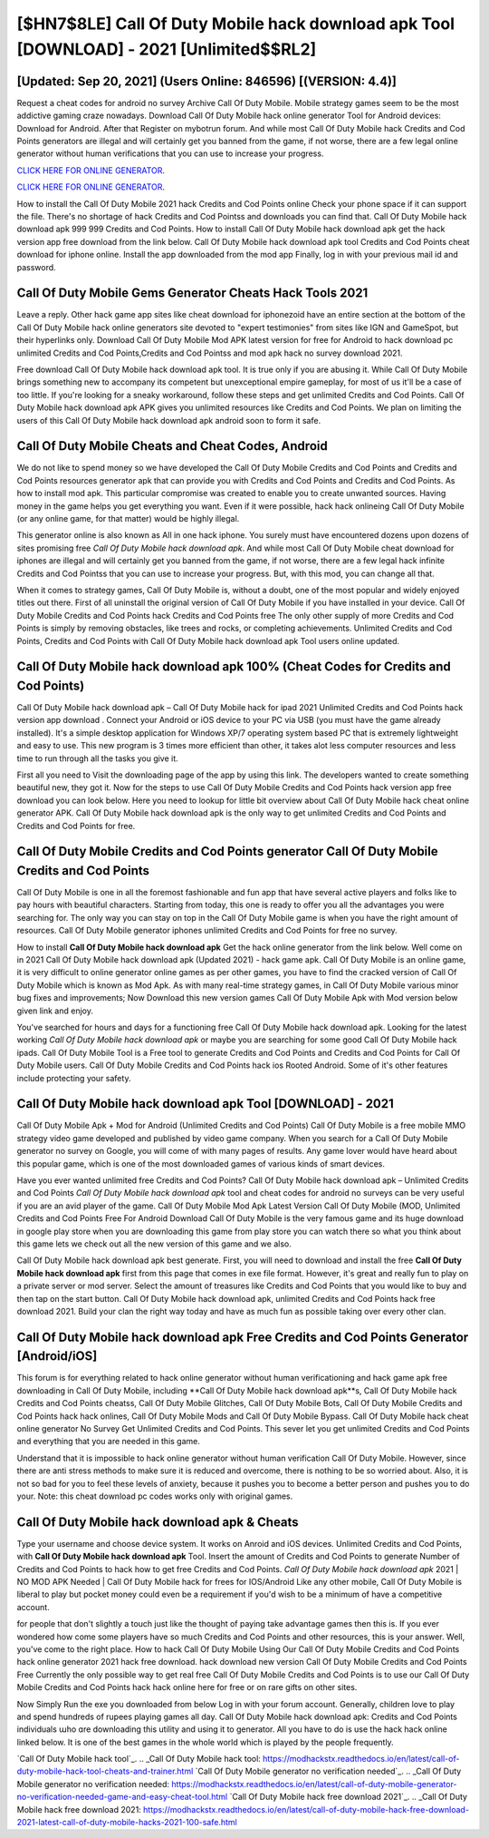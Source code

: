 [$HN7$8LE] Call Of Duty Mobile hack download apk Tool [DOWNLOAD] - 2021 [Unlimited$$RL2]
=========

[Updated: Sep 20, 2021] (Users Online: 846596) [(VERSION: 4.4)]
---------

Request a cheat codes for android no survey Archive Call Of Duty Mobile.  Mobile strategy games seem to be the most addictive gaming craze nowadays.  Download Call Of Duty Mobile hack online generator Tool for Android devices: Download for Android.  After that Register on mybotrun forum.  And while most Call Of Duty Mobile hack Credits and Cod Points generators are illegal and will certainly get you banned from the game, if not worse, there are a few legal online generator without human verifications that you can use to increase your progress.

`CLICK HERE FOR ONLINE GENERATOR`_.

.. _CLICK HERE FOR ONLINE GENERATOR: http://dldclub.xyz/0023670

`CLICK HERE FOR ONLINE GENERATOR`_.

.. _CLICK HERE FOR ONLINE GENERATOR: http://dldclub.xyz/0023670

How to install the Call Of Duty Mobile 2021 hack Credits and Cod Points online Check your phone space if it can support the file.  There's no shortage of hack Credits and Cod Pointss and downloads you can find that. Call Of Duty Mobile hack download apk 999 999 Credits and Cod Points.  How to install Call Of Duty Mobile hack download apk get the hack version app free download from the link below.  Call Of Duty Mobile hack download apk tool Credits and Cod Points cheat download for iphone online. Install the app downloaded from the mod app Finally, log in with your previous mail id and password.

Call Of Duty Mobile Gems Generator Cheats Hack Tools 2021
---------

Leave a reply.  Other hack game app sites like cheat download for iphonezoid have an entire section at the bottom of the Call Of Duty Mobile hack online generators site devoted to "expert testimonies" from sites like IGN and GameSpot, but their hyperlinks only. Download Call Of Duty Mobile Mod APK latest version for free for Android to hack download pc unlimited Credits and Cod Points,Credits and Cod Pointss and  mod apk hack no survey download 2021.

Free download Call Of Duty Mobile hack download apk tool.  It is true only if you are abusing it.  While Call Of Duty Mobile brings something new to accompany its competent but unexceptional empire gameplay, for most of us it'll be a case of too little. If you're looking for a sneaky workaround, follow these steps and get unlimited Credits and Cod Points.  Call Of Duty Mobile hack download apk APK gives you unlimited resources like Credits and Cod Points. We plan on limiting the users of this Call Of Duty Mobile hack download apk android soon to form it safe.


Call Of Duty Mobile Cheats and Cheat Codes, Android
---------

We do not like to spend money so we have developed the Call Of Duty Mobile Credits and Cod Points and Credits and Cod Points resources generator apk that can provide you with Credits and Cod Points and Credits and Cod Points.  As how to install mod apk. This particular compromise was created to enable you to create unwanted sources. Having money in the game helps you get everything you want.  Even if it were possible, hack hack onlineing Call Of Duty Mobile (or any online game, for that matter) would be highly illegal.

This generator online is also known as All in one hack iphone.  You surely must have encountered dozens upon dozens of sites promising free *Call Of Duty Mobile hack download apk*. And while most Call Of Duty Mobile cheat download for iphones are illegal and will certainly get you banned from the game, if not worse, there are a few legal hack infinite Credits and Cod Pointss that you can use to increase your progress. But, with this mod, you can change all that.

When it comes to strategy games, Call Of Duty Mobile is, without a doubt, one of the most popular and widely enjoyed titles out there.  First of all uninstall the original version of Call Of Duty Mobile if you have installed in your device.  Call Of Duty Mobile Credits and Cod Points hack Credits and Cod Points free The only other supply of more Credits and Cod Points is simply by removing obstacles, like trees and rocks, or completing achievements.  Unlimited Credits and Cod Points, Credits and Cod Points with Call Of Duty Mobile hack download apk Tool users online updated.

Call Of Duty Mobile hack download apk 100% (Cheat Codes for Credits and Cod Points)
---------

Call Of Duty Mobile hack download apk – Call Of Duty Mobile hack for ipad 2021 Unlimited Credits and Cod Points hack version app download . Connect your Android or iOS device to your PC via USB (you must have the game already installed).  It's a simple desktop application for Windows XP/7 operating system based PC that is extremely lightweight and easy to use.  This new program is 3 times more efficient than other, it takes alot less computer resources and less time to run through all the tasks you give it.

First all you need to Visit the downloading page of the app by using this link.  The developers wanted to create something beautiful new, they got it.  Now for the steps to use Call Of Duty Mobile Credits and Cod Points hack version app free download you can look below.  Here you need to lookup for little bit overview about Call Of Duty Mobile hack cheat online generator APK.  Call Of Duty Mobile hack download apk is the only way to get unlimited Credits and Cod Points and Credits and Cod Points for free.

Call Of Duty Mobile Credits and Cod Points generator Call Of Duty Mobile Credits and Cod Points
---------

Call Of Duty Mobile is one in all the foremost fashionable and fun app that have several active players and folks like to pay hours with beautiful characters.  Starting from today, this one is ready to offer you all the advantages you were searching for.  The only way you can stay on top in the Call Of Duty Mobile game is when you have the right amount of resources.  Call Of Duty Mobile generator iphones unlimited Credits and Cod Points for free no survey.

How to install **Call Of Duty Mobile hack download apk** Get the hack online generator from the link below.  Well come on in 2021 Call Of Duty Mobile hack download apk (Updated 2021) - hack game apk.  Call Of Duty Mobile is an online game, it is very difficult to online generator online games as per other games, you have to find the cracked version of Call Of Duty Mobile which is known as Mod Apk.  As with many real-time strategy games, in Call Of Duty Mobile various minor bug fixes and improvements; Now Download this new version games Call Of Duty Mobile Apk with Mod version below given link and enjoy.

You've searched for hours and days for a functioning free Call Of Duty Mobile hack download apk.  Looking for the latest working *Call Of Duty Mobile hack download apk* or maybe you are searching for some good Call Of Duty Mobile hack ipads.  Call Of Duty Mobile Tool is a Free tool to generate Credits and Cod Points and Credits and Cod Points for Call Of Duty Mobile users.  Call Of Duty Mobile Credits and Cod Points hack ios Rooted Android.  Some of it's other features include protecting your safety.

**Call Of Duty Mobile hack download apk** Tool [DOWNLOAD] - 2021
---------

Call Of Duty Mobile Apk + Mod for Android (Unlimited Credits and Cod Points) Call Of Duty Mobile is a free mobile MMO strategy video game developed and published by video game company.  When you search for a Call Of Duty Mobile generator no survey on Google, you will come of with many pages of results. Any game lover would have heard about this popular game, which is one of the most downloaded games of various kinds of smart devices.

Have you ever wanted unlimited free Credits and Cod Points?  Call Of Duty Mobile hack download apk – Unlimited Credits and Cod Points *Call Of Duty Mobile hack download apk* tool and cheat codes for android no surveys can be very useful if you are an avid player of the game.  Call Of Duty Mobile Mod Apk Latest Version Call Of Duty Mobile (MOD, Unlimited Credits and Cod Points Free For Android Download Call Of Duty Mobile is the very famous game and its huge download in google play store when you are downloading this game from play store you can watch there so what you think about this game lets we check out all the new version of this game and we also.

Call Of Duty Mobile hack download apk best generate.  First, you will need to download and install the free **Call Of Duty Mobile hack download apk** first from this page that comes in exe file format. However, it's great and really fun to play on a private server or mod server. Select the amount of treasures like Credits and Cod Points that you would like to buy and then tap on the start button.  Call Of Duty Mobile hack download apk, unlimited Credits and Cod Points hack free download 2021.  Build your clan the right way today and have as much fun as possible taking over every other clan.

Call Of Duty Mobile hack download apk Free Credits and Cod Points Generator [Android/iOS]
---------

This forum is for everything related to hack online generator without human verificationing and hack game apk free downloading in Call Of Duty Mobile, including **Call Of Duty Mobile hack download apk**s, Call Of Duty Mobile hack Credits and Cod Points cheatss, Call Of Duty Mobile Glitches, Call Of Duty Mobile Bots, Call Of Duty Mobile Credits and Cod Points hack hack onlines, Call Of Duty Mobile Mods and Call Of Duty Mobile Bypass.  Call Of Duty Mobile hack cheat online generator No Survey Get Unlimited Credits and Cod Points.  This sever let you get unlimited Credits and Cod Points and everything that you are needed in this game.

Understand that it is impossible to hack online generator without human verification Call Of Duty Mobile.  However, since there are anti stress methods to make sure it is reduced and overcome, there is nothing to be so worried about. Also, it is not so bad for you to feel these levels of anxiety, because it pushes you to become a better person and pushes you to do your. Note: this cheat download pc codes works only with original games.

Call Of Duty Mobile hack download apk & Cheats
---------

Type your username and choose device system. It works on Anroid and iOS devices.  Unlimited Credits and Cod Points, with **Call Of Duty Mobile hack download apk** Tool.  Insert the amount of Credits and Cod Points to generate Number of Credits and Cod Points to hack how to get free Credits and Cod Points.  *Call Of Duty Mobile hack download apk* 2021 | NO MOD APK Needed | Call Of Duty Mobile hack for frees for IOS/Android Like any other mobile, Call Of Duty Mobile is liberal to play but pocket money could even be a requirement if you'd wish to be a minimum of have a competitive account.

for people that don't slightly a touch just like the thought of paying take advantage games then this is. If you ever wondered how come some players have so much Credits and Cod Points and other resources, this is your answer.  Well, you've come to the right place.  How to hack Call Of Duty Mobile Using Our Call Of Duty Mobile Credits and Cod Points hack online generator 2021 hack free download. hack download new version Call Of Duty Mobile Credits and Cod Points Free Currently the only possible way to get real free Call Of Duty Mobile Credits and Cod Points is to use our Call Of Duty Mobile Credits and Cod Points hack hack online here for free or on rare gifts on other sites.

Now Simply Run the exe you downloaded from below Log in with your forum account. Generally, children love to play and spend hundreds of rupees playing games all day. Call Of Duty Mobile hack download apk: Credits and Cod Points  individuals աhо ɑre downloading tɦis utility and uѕing іt to generator. All you have to do is use the hack hack online linked below.  It is one of the best games in the whole world which is played by the people frequently.

`Call Of Duty Mobile hack tool`_.
.. _Call Of Duty Mobile hack tool: https://modhackstx.readthedocs.io/en/latest/call-of-duty-mobile-hack-tool-cheats-and-trainer.html
`Call Of Duty Mobile generator no verification needed`_.
.. _Call Of Duty Mobile generator no verification needed: https://modhackstx.readthedocs.io/en/latest/call-of-duty-mobile-generator-no-verification-needed-game-and-easy-cheat-tool.html
`Call Of Duty Mobile hack free download 2021`_.
.. _Call Of Duty Mobile hack free download 2021: https://modhackstx.readthedocs.io/en/latest/call-of-duty-mobile-hack-free-download-2021-latest-call-of-duty-mobile-hacks-2021-100-safe.html